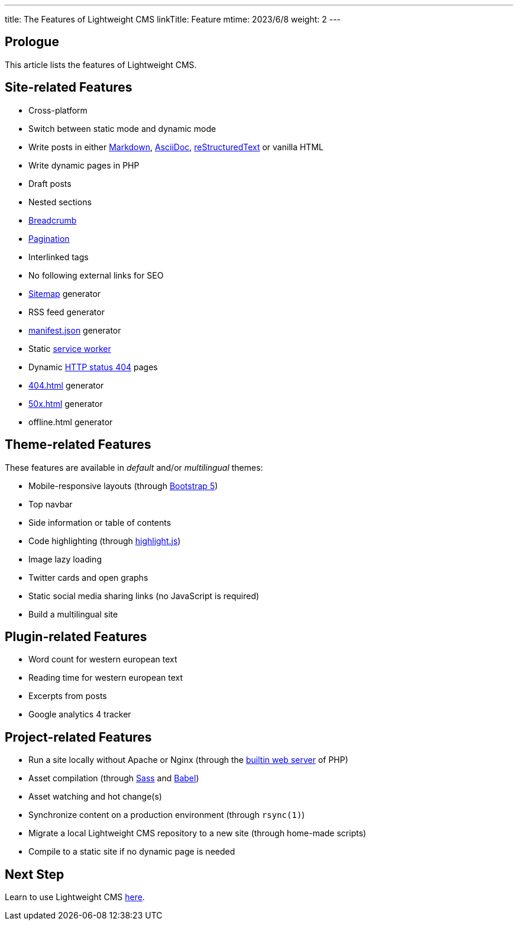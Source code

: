 ---
title: The Features of Lightweight CMS
linkTitle: Feature
mtime: 2023/6/8
weight: 2
---

== Prologue

This article lists the features of Lightweight CMS.

== Site-related Features

* Cross-platform
* Switch between static mode and dynamic mode
* Write posts in either https://github.github.com/gfm/[Markdown], https://asciidoc.org/[AsciiDoc], https://docutils.sourceforge.io/rst.html[reStructuredText] or vanilla HTML
* Write dynamic pages in PHP
* Draft posts
* Nested sections
* https://en.wikipedia.org/wiki/Breadcrumb_navigation[Breadcrumb]
* https://en.wikipedia.org/wiki/Pagination[Pagination]
* Interlinked tags
* No following external links for SEO
* https://en.wikipedia.org/wiki/Site_map[Sitemap] generator
* RSS feed generator
* https://developer.mozilla.org/en-US/docs/Mozilla/Add-ons/WebExtensions/manifest.json[manifest.json] generator
* Static https://developers.google.com/web/fundamentals/primers/service-workers[service worker]
* Dynamic https://developer.mozilla.org/en-US/docs/Web/HTTP/Status/404[HTTP status 404] pages
* https://developer.mozilla.org/en-US/docs/Web/HTTP/Status/404[404.html] generator
* https://developer.mozilla.org/en-US/docs/Web/HTTP/Status/500[50x.html] generator
* offline.html generator

== Theme-related Features

These features are available in _default_ and/or _multilingual_ themes:

* Mobile-responsive layouts (through https://getbootstrap.com/docs/5.0/getting-started/introduction/[Bootstrap 5])
* Top navbar
* Side information or table of contents
* Code highlighting (through https://highlightjs.org/[highlight.js])
* Image lazy loading
* Twitter cards and open graphs
* Static social media sharing links (no JavaScript is required)
* Build a multilingual site

== Plugin-related Features

* Word count for western european text
* Reading time for western european text
* Excerpts from posts
* Google analytics 4 tracker

== Project-related Features

* Run a site locally without Apache or Nginx (through the https://www.php.net/manual/en/features.commandline.webserver.php[builtin web server] of PHP)
* Asset compilation (through https://sass-lang.com/[Sass] and https://babeljs.io/[Babel])
* Asset watching and hot change(s)
* Synchronize content on a production environment (through `rsync(1)`)
* Migrate a local Lightweight CMS repository to a new site (through home-made scripts)
* Compile to a static site if no dynamic page is needed

== Next Step

Learn to use Lightweight CMS link:/basic-usage/[here].
